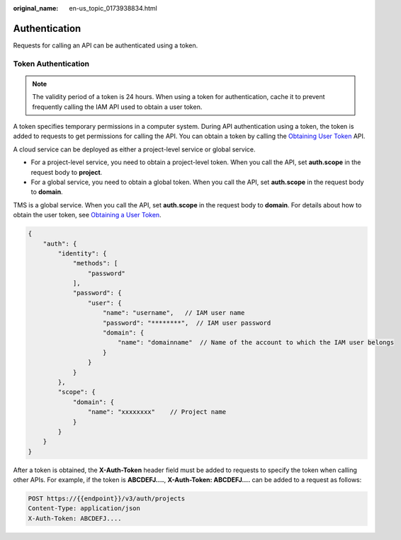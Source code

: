 :original_name: en-us_topic_0173938834.html

.. _en-us_topic_0173938834:

Authentication
==============

Requests for calling an API can be authenticated using a token.

Token Authentication
--------------------

.. note::

   The validity period of a token is 24 hours. When using a token for authentication, cache it to prevent frequently calling the IAM API used to obtain a user token.

A token specifies temporary permissions in a computer system. During API authentication using a token, the token is added to requests to get permissions for calling the API. You can obtain a token by calling the `Obtaining User Token <https://docs.sc.otc.t-systems.com/api/iam/en-us_topic_0057845583.html>`__ API.

A cloud service can be deployed as either a project-level service or global service.

-  For a project-level service, you need to obtain a project-level token. When you call the API, set **auth.scope** in the request body to **project**.
-  For a global service, you need to obtain a global token. When you call the API, set **auth.scope** in the request body to **domain**.

TMS is a global service. When you call the API, set **auth.scope** in the request body to **domain**. For details about how to obtain the user token, see `Obtaining a User Token <https://docs.sc.otc.t-systems.com/api/iam/en-us_topic_0057845583.html>`__.

.. code-block::

   {
       "auth": {
           "identity": {
               "methods": [
                   "password"
               ],
               "password": {
                   "user": {
                       "name": "username",   // IAM user name
                       "password": "********",  // IAM user password
                       "domain": {
                           "name": "domainname"  // Name of the account to which the IAM user belongs
                       }
                   }
               }
           },
           "scope": {
               "domain": {
                   "name": "xxxxxxxx"    // Project name
               }
           }
       }
   }

After a token is obtained, the **X-Auth-Token** header field must be added to requests to specify the token when calling other APIs. For example, if the token is **ABCDEFJ....**, **X-Auth-Token: ABCDEFJ....** can be added to a request as follows:

.. code-block:: text

   POST https://{{endpoint}}/v3/auth/projects
   Content-Type: application/json
   X-Auth-Token: ABCDEFJ....
